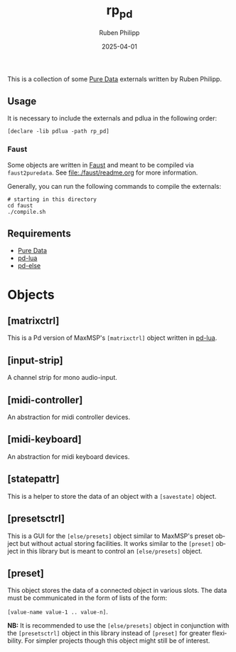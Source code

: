 # -*- eval: (flyspell-mode); eval: (ispell-change-dictionary "en") -*-
#+CATEGORY: pd
#+title: rp_pd
#+author: Ruben Philipp
#+date: 2025-04-01
#+LANGUAGE: en
#+startup: overview

#+begin_comment
$$ Last modified:  20:30:50 Mon Apr 14 2025 CEST
#+end_comment

This is a collection of some [[https://github.com/pure-data/pure-data][Pure Data]] externals written by Ruben Philipp.

** Usage

It is necessary to include the externals and pdlua in the following order:

#+begin_src pd
[declare -lib pdlua -path rp_pd]
#+end_src

*** Faust

Some objects are written in [[https://faust.grame.fr][Faust]] and meant to be compiled via ~faust2puredata~.
See [[file:./faust/readme.org]] for more information.

Generally, you can run the following commands to compile the externals:

#+begin_src shell
# starting in this directory
cd faust
./compile.sh
#+end_src

** Requirements

- [[https://github.com/pure-data/pure-data][Pure Data]]
- [[https://github.com/agraef/pd-lua][pd-lua]]
- [[https://github.com/porres/pd-else][pd-else]]


* Objects

** [matrixctrl]

#+ATTR_HTML: :width 300px
[[file:./doc/matrixctrl.svg]]

This is a Pd version of MaxMSP's ~[matrixctrl]~ object written in [[https://github.com/agraef/pd-lua][pd-lua]].


** [input-strip]

[[file:./doc/input-strip_new.png]]

A channel strip for mono audio-input. 

** [midi-controller]

[[file:./doc/midi-controller.png]]

An abstraction for midi controller devices. 

** [midi-keyboard]

An abstraction for midi keyboard devices. 

** [statepattr]

[[file:./doc/statepattr.png]]

This is a helper to store the data of an object with a ~[savestate]~ object.

** [presetsctrl]

[[file:./doc/presetsctrl.png]]

This is a GUI for the ~[else/presets]~ object similar to MaxMSP's preset object
but without actual storing facilities. It works similar to the ~[preset]~ object
in this library but is meant to control an ~[else/presets]~ object.

** [preset]

[[file:./doc/preset.png]]

This object stores the data of a connected object in various slots. The data
must be communicated in the form of lists of the form:

~[value-name value-1 .. value-n]~.

*NB:* It is recommended to use the ~[else/presets]~ object in conjunction with
the ~[presetsctrl]~ object in this library instead of ~[preset]~ for greater
flexibility.  For simpler projects though this object might still be of
interest.


